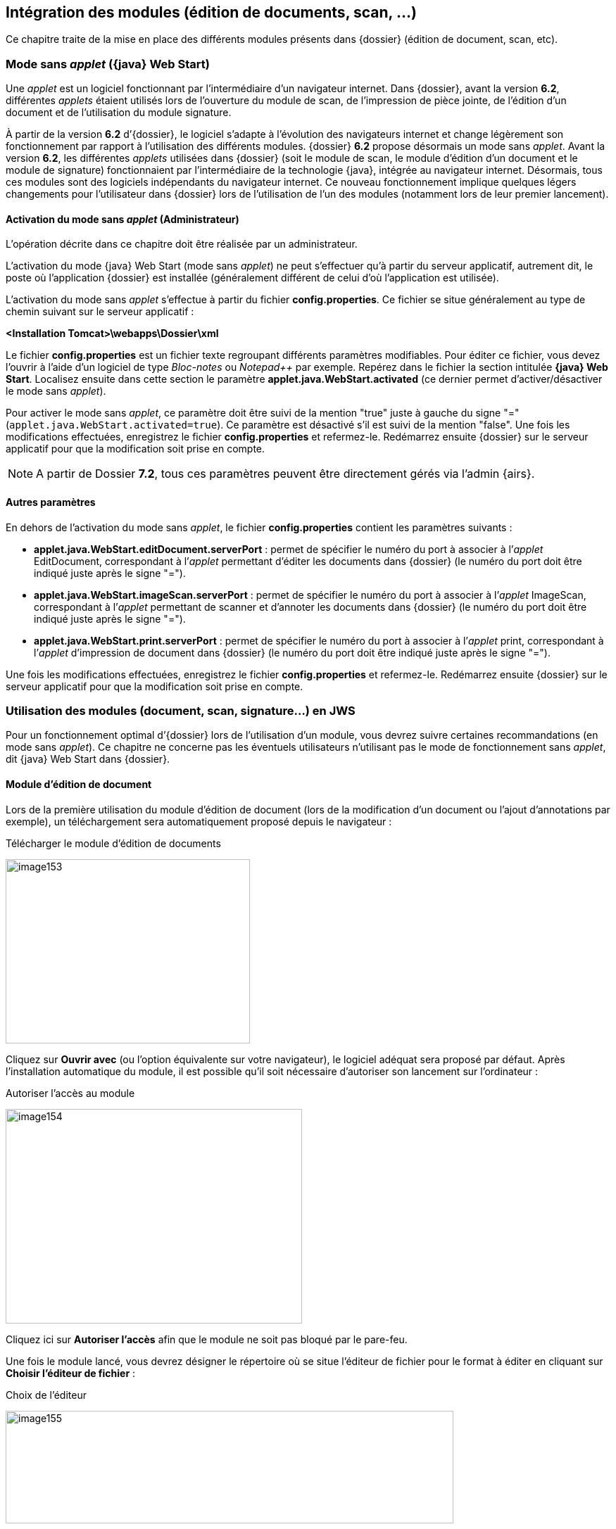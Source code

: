 [[_05_external_modules]]
== Intégration des modules (édition de documents, scan, …)

Ce chapitre traite de la mise en place des différents modules présents dans {dossier} (édition de document, scan, etc).

=== Mode sans _applet_ ({java} Web Start)

Une _applet_ est un logiciel fonctionnant par l’intermédiaire d’un navigateur internet. Dans {dossier}, avant la version *6.2*, différentes _applets_ étaient
utilisés lors de l’ouverture du module de scan, de l’impression de pièce jointe, de l’édition d’un document et de l’utilisation du module signature.

À partir de la version *6.2* d’{dossier}, le logiciel s’adapte à l’évolution des navigateurs internet et change légèrement son fonctionnement par rapport à 
l’utilisation des différents modules. {dossier} *6.2* propose désormais un mode sans _applet_. Avant la version *6.2*, les différentes _applets_ utilisées dans
{dossier} (soit le module de scan, le module d’édition d’un document et le module de signature) fonctionnaient par l’intermédiaire de la technologie {java},
intégrée au navigateur internet. Désormais, tous ces modules sont des logiciels indépendants du navigateur internet. Ce nouveau fonctionnement
implique quelques légers changements pour l’utilisateur dans {dossier} lors de l’utilisation de l’un des modules (notamment lors de
leur premier lancement).

==== Activation du mode sans _applet_ (Administrateur)

L’opération décrite dans ce chapitre doit être réalisée par un administrateur.

L’activation du mode {java} Web Start (mode sans _applet_) ne peut s’effectuer qu’à partir du serveur applicatif, autrement dit, le poste où l’application
{dossier} est installée (généralement différent de celui d’où l’application est utilisée).

L’activation du mode sans _applet_ s’effectue à partir du fichier *config.properties*. Ce fichier se situe généralement au type de chemin
suivant sur le serveur applicatif :

*<Installation Tomcat>\webapps\Dossier\xml*

Le fichier *config.properties* est un fichier texte regroupant différents paramètres modifiables. Pour éditer ce fichier, vous devez
l’ouvrir à l’aide d’un logiciel de type _Bloc-notes_ ou _Notepad++_ par exemple. Repérez dans le fichier la section intitulée *{java} Web Start*.
Localisez ensuite dans cette section le paramètre *applet.java.WebStart.activated* (ce dernier permet d’activer/désactiver
le mode sans _applet_).

Pour activer le mode sans _applet_, ce paramètre doit être suivi de la mention "true" juste à gauche du signe "=" (`applet.java.WebStart.activated=true`).
Ce paramètre est désactivé s’il est suivi de la mention "false". Une fois les modifications effectuées, enregistrez le fichier *config.properties* et refermez-le.
Redémarrez ensuite {dossier} sur le serveur applicatif pour que la modification soit prise en compte.

[NOTE]
====
A partir de Dossier *7.2*, tous ces paramètres peuvent être directement gérés via l'admin {airs}.
====

==== Autres paramètres

En dehors de l’activation du mode sans _applet_, le fichier *config.properties* contient les paramètres suivants :

* *applet.java.WebStart.editDocument.serverPort* : permet de spécifier le numéro du port à associer à l’_applet_ EditDocument, correspondant à
l’_applet_ permettant d’éditer les documents dans {dossier} (le numéro du port doit être indiqué juste après le signe "=").
* *applet.java.WebStart.imageScan.serverPort* : permet de spécifier le numéro du port à associer à l’_applet_ ImageScan, correspondant à l’_applet_
permettant de scanner et d’annoter les documents dans {dossier} (le numéro du port doit être indiqué juste après le signe "=").
* *applet.java.WebStart.print.serverPort* : permet de spécifier le numéro du port à associer à l’_applet_ print, correspondant à l’_applet_
d’impression de document dans {dossier} (le numéro du port doit être indiqué juste après le signe "=").

Une fois les modifications effectuées, enregistrez le fichier *config.properties* et refermez-le. Redémarrez ensuite {dossier} sur le serveur applicatif pour que la modification soit prise en compte.

=== Utilisation des modules (document, scan, signature…) en JWS

Pour un fonctionnement optimal d’{dossier} lors de l’utilisation d’un module, vous devrez suivre certaines recommandations (en mode sans
_applet_). Ce chapitre ne concerne pas les éventuels utilisateurs n’utilisant pas le mode de fonctionnement sans _applet_, dit {java} Web Start dans {dossier}.

==== Module d’édition de document

Lors de la première utilisation du module d’édition de document (lors de la modification d’un document ou l’ajout d’annotations par exemple), un
téléchargement sera automatiquement proposé depuis le navigateur :

.Télécharger le module d'édition de documents
image:media/image153.png[width=347,height=262]

Cliquez sur *Ouvrir avec* (ou l’option équivalente sur votre navigateur), le logiciel adéquat sera proposé par défaut. Après l’installation automatique du module, il est possible qu’il soit
nécessaire d’autoriser son lancement sur l’ordinateur :

.Autoriser l'accès au module
image:media/image154.png[width=421,height=305]

Cliquez ici sur *Autoriser l’accès* afin que le module ne soit pas bloqué par le pare-feu.

Une fois le module lancé, vous devrez désigner le répertoire où se situe l’éditeur de fichier pour le format à éditer en cliquant sur *Choisir l’éditeur de fichier* :

.Choix de l'éditeur
image:media/image155.png[width=636,height=160]

Après avoir cliqué sur *Choisir l’éditeur de fichier doc*, (le fichier à modifier étant un fichier doc dans l’exemple), vous devez sélectionner dans l’explorateur de document le fichier (.exe) correspondant au
logiciel permettant d’éditer ce type de format. Une fois cette opération réalisée, le fichier s’ouvre avec le logiciel correspondant, et vous
pouvez effectuer les modifications souhaitées via l’application choisie. Une fois les modifications terminées, enregistrez votre document, puis cliquez sur *Valider les modifications* dans la fenêtre du module :

.Valider les modifications ou Annuler
image:media/image156.png[width=572,height=144]

Vous pouvez également cliquer sur *Annuler* pour ne pas mémoriser les derniers changements effectués.

De manière générale, vous ne devrez normalement jamais refermer la fenêtre *Digitech Edit Document Module*, afin de ne pas avoir à télécharger le module à chaque fois qu’il est utilisé. Un message
préventif s’affiche suite à une tentative de fermeture du module. Si vous avez toutefois refermé cet encadré, vous devrez télécharger à nouveau ce module lors d’une future utilisation.

Si vous lancez le module d’édition de document par erreur, et que le lien vers un éditeur du format correspondant n’a pas encore été défini, il est conseillé d’annuler cette opération en réduisant la fenêtre
*Digitech Edit Document Module* (et non en la refermant) :

.Réduction de la fenêtre d'édition de document
image:media/image157.png[width=636,height=160]

Lorsque le module d’édition de document est ouvert, l’icône correspondante sera ajoutée dans les icônes ou les icônes cachées de `Windows` :

.Icône associée au module d'édition de document
image:media/image158.png[width=276,height=162]

Ce module devra rester ouvert pour le bon fonctionnement de l’application (ou une réinstallation du module sera nécessaire).

Dans le cas où vous souhaiteriez modifier le choix du logiciel associé à l’édition d’un type de fichier spécifique dans {dossier}, vous
devrez modifier le fichier *AIRS_OPENFILES.properties* (à l’aide de *Notepad++* par exemple), situé au type de chemin suivant sur l’ordinateur en question :

`C:\Utilisateur\__nom d’utilisateur\__AppData\Local\Temp\AIRS_OPENFILES.properties`

Vous devez avoir accès aux fichiers cachés sur votre ordinateur pour accéder à ce fichier.

En ouvrant le fichier *AIRS_OPENFILES.properties*, vous pourrez, pour chaque extension, définir un chemin vers l’application la prenant en
charge ou réinitialiser ce lien. En effaçant un chemin dans le fichier, il vous sera à nouveau proposé de définir le logiciel à utiliser lors de
la modification d’un document de ce type dans {dossier} :

.Edition du fichier AIRS_OPENFILES.properties
image:media/image159.png[width=680,height=256]

==== Module de scan

Lors de la première utilisation du module de scan, en cliquant sur image:media/image160.png[height=23]
pour scanner un fichier, le téléchargement du fichier du module sera automatiquement lancé :

.Télécharger le module de scan
image:media/image161.png[width=368,height=278]

Cliquez sur *Ouvrir avec* (ou l’option équivalente sur votre navigateur), le logiciel adéquat sera proposé par défaut.

Contrairement au module d’édition de texte, si vous refermer le module de scan en cliquant sur la croix de l’encadré, il sera simplement réduit et restera présent dans les icônes (ou les icônes cachées) de Windows :

.Icône associée au module de scan
image:media/image162.png[width=311,height=127]

Ce module ne devra pas être refermé dans les icônes `Windows` pour le bon fonctionnement de l’application (ou une réinstallation sera nécessaire).

==== Module de signature

Ce module apparait lors de l’utilisation de la signature. L’installation de ce module est similaire aux autres modules décrits ci-dessus. Ce module ne devra également pas être refermé en cliquant sur la croix.

==== Module d’impression

Ce module apparait lors de l’impression de pièce jointe. L’installation de ce module est similaire aux autres modules décrits ci-dessus :

.Icône associée au module d’impression
image:media/image163.png[width=238,height=130]

.Module impression
image:media/image164.png[width=366,height=93]

Ce module ne devra également pas être refermé en cliquant sur la croix.

<<<